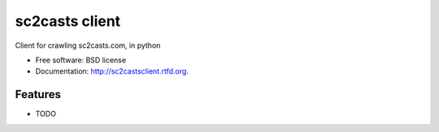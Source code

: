 ===============================
sc2casts client
===============================

.. image:: https://badge.fury.io/py/sc2castsclient.png
    :target: http://badge.fury.io/py/sc2castsclient
    
.. image:: https://travis-ci.org/thmttch/sc2castsclient.png?branch=master
        :target: https://travis-ci.org/thmttch/sc2castsclient

.. image:: https://pypip.in/d/sc2castsclient/badge.png
        :target: https://crate.io/packages/sc2castsclient?version=latest


Client for crawling sc2casts.com, in python

* Free software: BSD license
* Documentation: http://sc2castsclient.rtfd.org.

Features
--------

* TODO